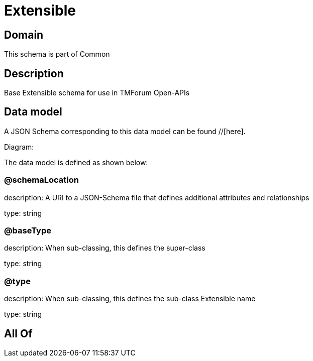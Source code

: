= Extensible

[#domain]
== Domain

This schema is part of Common

[#description]
== Description
Base Extensible schema for use in TMForum Open-APIs


[#data_model]
== Data model

A JSON Schema corresponding to this data model can be found //[here].

Diagram:


The data model is defined as shown below:


=== @schemaLocation
description: A URI to a JSON-Schema file that defines additional attributes and relationships

type: string


=== @baseType
description: When sub-classing, this defines the super-class

type: string


=== @type
description: When sub-classing, this defines the sub-class Extensible name

type: string


[#all_of]
== All Of

